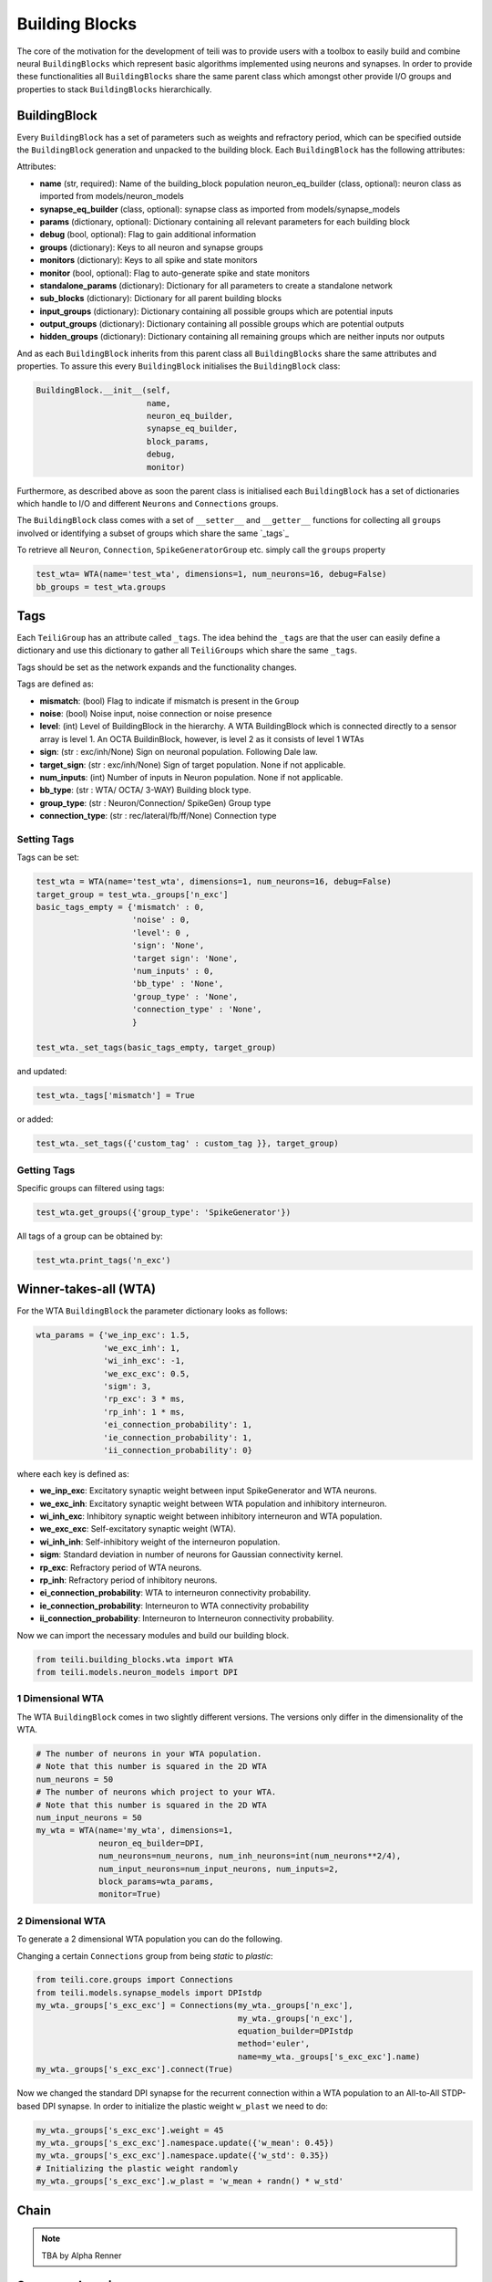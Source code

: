 ***************
Building Blocks
***************

The core of the motivation for the development of teili was to provide users
with a toolbox to easily build and combine neural ``BuildingBlocks`` which represent
basic algorithms implemented using neurons and synapses.
In order to provide these functionalities all ``BuildingBlocks`` share the same
parent class which amongst other provide I/O groups and properties to stack
``BuildingBlocks`` hierarchically.

BuildingBlock
=============

Every ``BuildingBlock`` has a set of parameters such as weights and refractory period, which can be specified outside the ``BuildingBlock`` generation and unpacked to the building block.
Each ``BuildingBlock`` has the following attributes:

Attributes:

* **name** (str, required): Name of the building_block population neuron_eq_builder (class, optional): neuron class as imported from models/neuron_models
* **synapse_eq_builder** (class, optional): synapse class as imported from models/synapse_models
* **params** (dictionary, optional): Dictionary containing all relevant parameters for each building block
* **debug** (bool, optional): Flag to gain additional information
* **groups** (dictionary): Keys to all neuron and synapse groups
* **monitors** (dictionary): Keys to all spike and state monitors
* **monitor** (bool, optional): Flag to auto-generate spike and state monitors
* **standalone_params** (dictionary): Dictionary for all parameters to create a standalone network
* **sub_blocks** (dictionary): Dictionary for all parent building blocks
* **input_groups** (dictionary): Dictionary containing all possible groups which are potential inputs
* **output_groups** (dictionary): Dictionary containing all possible groups which are potential outputs
* **hidden_groups** (dictionary): Dictionary containing all remaining groups which are neither inputs nor outputs

And as each ``BuildingBlock`` inherits from this parent class all ``BuildingBlocks`` share the same attributes and properties.
To assure this every ``BuildingBlock`` initialises the ``BuildingBlock`` class:

.. code-block:: python

  BuildingBlock.__init__(self,
                         name,
                         neuron_eq_builder,
                         synapse_eq_builder,
                         block_params,
                         debug,
                         monitor)

Furthermore, as described above as soon the parent class is initialised each ``BuildingBlock`` has a set of dictionaries which handle to I/O and different ``Neurons`` and ``Connections`` groups.

The ``BuildingBlock`` class comes with a set of ``__setter__`` and ``__getter__`` functions for collecting all ``groups`` involved or identifying a subset of groups which share the same `_tags`_

To retrieve all ``Neuron``, ``Connection``, ``SpikeGeneratorGroup`` etc. simply call the ``groups`` property

.. code-block:: python

     test_wta= WTA(name='test_wta', dimensions=1, num_neurons=16, debug=False)
     bb_groups = test_wta.groups

Tags
======================

Each ``TeiliGroup`` has an attribute called ``_tags``. The idea behind the ``_tags`` are that the user can easily define a dictionary and use this dictionary to gather all ``TeiliGroups`` which share the same ``_tags``.

Tags should be set as the network expands and the functionality changes.

Tags are defined as:

* **mismatch**: (bool) Flag to indicate if mismatch is present in the ``Group``
* **noise**: (bool) Noise input, noise connection or noise presence
* **level**: (int) Level of BuildingBlock in the hierarchy. A WTA BuildingBlock which is connected directly to a sensor array is level 1. An OCTA BuildinBlock, however, is level 2 as it consists of level 1 WTAs
* **sign**: (str : exc/inh/None) Sign on neuronal population. Following Dale law.
* **target_sign**: (str : exc/inh/None) Sign of target population. None if not applicable.
* **num_inputs**: (int) Number of inputs in Neuron population. None if not applicable.
* **bb_type**: (str : WTA/ OCTA/ 3-WAY) Building block type.
* **group_type**: (str : Neuron/Connection/ SpikeGen) Group type
* **connection_type**: (str : rec/lateral/fb/ff/None) Connection type

Setting Tags
--------------
Tags can be set:

.. code-block:: python

  test_wta = WTA(name='test_wta', dimensions=1, num_neurons=16, debug=False)
  target_group = test_wta._groups['n_exc']
  basic_tags_empty = {'mismatch' : 0,
                      'noise' : 0,
                      'level': 0 ,
                      'sign': 'None',
                      'target sign': 'None',
                      'num_inputs' : 0,
                      'bb_type' : 'None',
                      'group_type' : 'None',
                      'connection_type' : 'None',
                      }

  test_wta._set_tags(basic_tags_empty, target_group)

and updated:

.. code-block:: python

  test_wta._tags['mismatch'] = True

or added:

.. code-block:: python

  test_wta._set_tags({'custom_tag' : custom_tag }}, target_group)


Getting Tags
--------------------
Specific groups can filtered using tags:

.. code-block:: python

  test_wta.get_groups({'group_type': 'SpikeGenerator'})

All tags of a group can be obtained by:

.. code-block:: python

  test_wta.print_tags('n_exc')


Winner-takes-all (WTA)
======================

For the WTA ``BuildingBlock`` the parameter dictionary looks as follows:

.. code-block:: python

      wta_params = {'we_inp_exc': 1.5,
                    'we_exc_inh': 1,
                    'wi_inh_exc': -1,
                    'we_exc_exc': 0.5,
                    'sigm': 3,
                    'rp_exc': 3 * ms,
                    'rp_inh': 1 * ms,
                    'ei_connection_probability': 1,
                    'ie_connection_probability': 1,
                    'ii_connection_probability': 0}

where each key is defined as:

* **we_inp_exc**: Excitatory synaptic weight between input SpikeGenerator and WTA neurons.
* **we_exc_inh**: Excitatory synaptic weight between WTA population and inhibitory interneuron.
* **wi_inh_exc**: Inhibitory synaptic weight between inhibitory interneuron and WTA population.
* **we_exc_exc**: Self-excitatory synaptic weight (WTA).
* **wi_inh_inh**: Self-inhibitory weight of the interneuron population.
* **sigm**: Standard deviation in number of neurons for Gaussian connectivity kernel.
* **rp_exc**: Refractory period of WTA neurons.
* **rp_inh**: Refractory period of inhibitory neurons.
* **ei_connection_probability**: WTA to interneuron connectivity probability.
* **ie_connection_probability**: Interneuron to WTA connectivity probability
* **ii_connection_probability**: Interneuron to Interneuron connectivity probability.

Now we can import the necessary modules and build our building block.

.. code-block:: python

      from teili.building_blocks.wta import WTA
      from teili.models.neuron_models import DPI

1 Dimensional WTA
----------------

The WTA ``BuildingBlock`` comes in two slightly different versions. The versions only differ in the dimensionality of the WTA.

.. code-block:: python

      # The number of neurons in your WTA population.
      # Note that this number is squared in the 2D WTA
      num_neurons = 50
      # The number of neurons which project to your WTA.
      # Note that this number is squared in the 2D WTA
      num_input_neurons = 50
      my_wta = WTA(name='my_wta', dimensions=1,
                   neuron_eq_builder=DPI,
                   num_neurons=num_neurons, num_inh_neurons=int(num_neurons**2/4),
                   num_input_neurons=num_input_neurons, num_inputs=2,
                   block_params=wta_params,
                   monitor=True)

2 Dimensional WTA
---------------

To generate a 2 dimensional WTA population you can do the following.

.. code-block:: python
      # The number of neurons in your WTA population.
      # Note that this number is squared in the 2D WTA
      num_neurons = 7
      # The number of neurons which project to your WTA.
      # Note that this number is squared in the 2D WTA
      num_input_neurons = 10
      my_wta = WTA(name='my_wta', dimensions=2,
                   neuron_eq_builder=DPI,
                   num_neurons=num_neurons, num_inh_neurons=int(num_neurons**2/4),
                   num_input_neurons=num_input_neurons, num_inputs=2,
                   block_params=wta_params,
                   monitor=True)

Changing a certain ``Connections`` group from being `static` to `plastic`:

.. code-block:: python

      from teili.core.groups import Connections
      from teili.models.synapse_models import DPIstdp
      my_wta._groups['s_exc_exc'] = Connections(my_wta._groups['n_exc'],
                                                my_wta._groups['n_exc'],
                                                equation_builder=DPIstdp
                                                method='euler',
                                                name=my_wta._groups['s_exc_exc'].name)
      my_wta._groups['s_exc_exc'].connect(True)

Now we changed the standard DPI synapse for the recurrent connection within a WTA population to an All-to-All STDP-based DPI synapse. In order to initialize the plastic weight ``w_plast`` we need to do:

.. code-block:: python

      my_wta._groups['s_exc_exc'].weight = 45
      my_wta._groups['s_exc_exc'].namespace.update({'w_mean': 0.45})
      my_wta._groups['s_exc_exc'].namespace.update({'w_std': 0.35})
      # Initializing the plastic weight randomly
      my_wta._groups['s_exc_exc'].w_plast = 'w_mean + randn() * w_std'

Chain
=====

.. note:: TBA by Alpha Renner

Sequence learning
=================

.. note:: TBA by Alpha Renner

Threeway network
================

``Threeway`` block is a ``BuildingBlock`` that implements a network of
three one-dimensional ``WTA`` populations A, B and C,
connected to a hidden two-dimensional ``WTA`` population H.
The role of the hidden population is to encode a relation between A, B and C,
which serve as inputs and\or outputs.

In this example A, B and C encode one-dimensional values in range from 0 to 1
in a relation A + B = C to each other, which is hardcoded into connectivity of
the hidden population.


To use the block instantiate it and add to the ``TeiliNetwork``

.. code-block:: python

    from brian2 import ms, prefs, defaultclock

    from teili.building_blocks.threeway import Threeway
    from teili.tools.three_way_kernels import A_plus_B_equals_C
    from teili import TeiliNetwork
    
    prefs.codegen.target = "numpy"
    defaultclock.dt = 0.1 * ms

    #==========Threeway building block test=========================================
    
    duration = 500 * ms
    
    #===============================================================================
    # create the network

    exampleNet = TeiliNetwork()
    
    TW = Threeway('TestTW',
                  hidden_layer_gen_func = A_plus_B_equals_C,
                  monitor=True)
    
    exampleNet.add(TW)
    
    #===============================================================================
    # simulation    
    # set the example input values
    
    TW.set_A(0.4)
    TW.set_B(0.2)

    exampleNet.run(duration, report = 'text')
    
    #===============================================================================
    #Visualization
    
    TW_plot = TW.plot()

Methods ``set_A(double)``, ``set_B(double)`` and ``set_C(double)`` send population
coded values to respective populations. Here we send A=0.2, B=0.4 and activity in
population C is inferred via H, shaping in an activity bump encoding ~0.6:

.. figure:: fig/threeway_tutorial.png
    :align: center
    :height: 200px
    :figclass: align-center
    
.. note:: To be extended by Dmitrii Zendrikov

Online Clustering of Temporal Activity (OCTA)
=============================================

Online Clustering of Temporal Activity (OCTA) is a second generation ``BuildingBlock``:
it uses multiple WTA networks recurrently connected to create a cortex
inspired microcircuit that, leveraging the spike timing
information, enables investigations of emergent network dynamics `[1]`_ (Download_).

.. figure:: fig/OCTA_module.png
    :width: 200px
    :align: center
    :height: 200px
    :alt: alternate text
    :figclass: align-center

    Schematic overview of a single OCTA ``BuildingBlock``

The basic OCTA module consists of a projection (L4), a clustering (Layer2/3) and a prediction (L5/6) sub-module.
Given that all connections are subject to learning, the objective of one OCTA module is
to continuously adjust its parameters, e.g. synaptic weights and time constants, based
on local information to best capture the spatio-temporal statistics of its input.

Parameters for the network are stored in two dictionaries located in ``tools/octa_tools/octa_params.py``

The WTA keys are explained above, the OCTA keys are defined as:

* **duration** (int): Duration of the simulation
* **revolutions** (int): Number of times input is presented
* **num_neurons** (int): Number of neurons in the compression WTA group. Keep in mind it is a 2D WTA.
* **num_input_neurons** (int): Number of neurons in the projection and prediction WTA.
* **distribution** (bool): Distribution from which to initialize the weights. Gamma (1) or Normal (0) distributions.
* **dist_param_init** (int): Shape for Gamma distribution or mean of Normal distribution to be used at initialization.
* **scale_init** (int): Scale for Gamma distribution or std of Normal distribution.
* **dist_param_re_init** (int): Shape of Gamma distribution or mean of Normal distribution used during the run regular functions.
* **scale_re_init** (int): Scale for Gamma distribution or std of Normal distribution used during the run regular functions.
* **re_init_threshold** (float): Parameter between 0 and 0.5. The weights gets reinitialized if the mean weight of a synapse is below the given value or above (1- re_init_threshold).
* **buffer_size_plast** (int): Size of the buffer of the activity dependent regularization.
* **noise_weight** (int): Synaptic weight the noise is connected with.
* **variance_th_c** (float): Variance threshold for the compression group. Parameter included in the  ``activity`` synapse template.
* **variance_th_p** (float): Variance threshold for the prediction group.
* **learning_rate** (float): Learning rate.
* **inh_learning_rate** (float): Inhibitory learning rate.
* **decay** (int):  Decay parameter of the decay in the activity dependent run_regular.
* **weight_decay** (string): Type of weight decay ('global'/'local').
* **seed** (int): Seed for mismatch. Default is 42.
* **tau_stdp** (int): Time constant in ms, that defines the stdp plasticty.

Initialisation of the building block goes as follows:

.. code-block:: python

    from brian2 import ms
    from teili import TeiliNetwork
    from teili.building_blocks.octa import Octa
    from teili.models.parameters.octa_params import wta_params, octa_params
    from teili.models.neuron_models import OCTA_Neuron as octa_neuron
    from teili.stimuli.testbench import OCTA_Testbench

     Net = TeiliNetwork()

     OCTA =  Octa(name='OCTA',
                  wta_params=wta_params,
                  octa_params=octa_params,
                  neuron_eq_builder=octa_neuron,
                  num_input_neurons=10,
                  num_neurons=7,
                  external_input=True,
                  noise=True,
                  monitor=True,
                  debug=False)

    testbench_stim = OCTA_Testbench()

    testbench_stim.rotating_bar(length=10, nrows=10,
                                direction='cw',
                                ts_offset=3, angle_step=10,
                                noise_probability=0.2,
                                repetitions=90,
                                debug=False)

    OCTA_net.groups['spike_gen'].set_spikes(indices=testbench_stim.indices,
                                            times=testbench_stim.times * ms)

    Net.add(
            OCTA_net,
            OCTA_net.sub_blocks['prediction'],
            OCTA_net.sub_blocks['compression']
            )

    Net.run(octa_params['duration']*ms, report='text')

.. attention:: When ``Neurons`` or ``Connections`` groups of a ``BuildingBlock`` are changed from their default, one needs to ``add`` the affected ``sub_blocks`` explicitly.

The additional keyword arguments are defined as:

* **external_input**: Flag to include an input to the network
* **noise**: Flag to include 10 Hz Poisson noise generator on ``n_exc`` of compression and prediction
* **monitor**: Flag to return monitors of the network
* **debug**: Flag for verbose debug

.. __tags: https://teili.readthedocs.io/en/latest/scripts/Building%20Blocks.html#tags
.. _[1]: https://www.zora.uzh.ch/id/eprint/177970/
.. _Download: https://www.dropbox.com/s/0ynid1730z7txfh/spike_based_computation.pdf?dl=1

